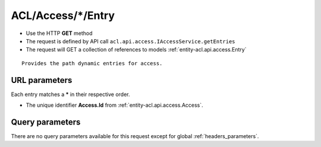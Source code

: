 .. _reuqest-GET-ACL/Access/*/Entry:

**ACL/Access/*/Entry**
==========================================================

* Use the HTTP **GET** method
* The request is defined by API call ``acl.api.access.IAccessService.getEntries``

* The request will GET a collection of references to models :ref:`entity-acl.api.access.Entry`

::

   Provides the path dynamic entries for access.


URL parameters
-------------------------------------
Each entry matches a **\*** in their respective order.

* The unique identifier **Access.Id** from :ref:`entity-acl.api.access.Access`.


Query parameters
-------------------------------------
There are no query parameters available for this request except for global :ref:`headers_parameters`.
